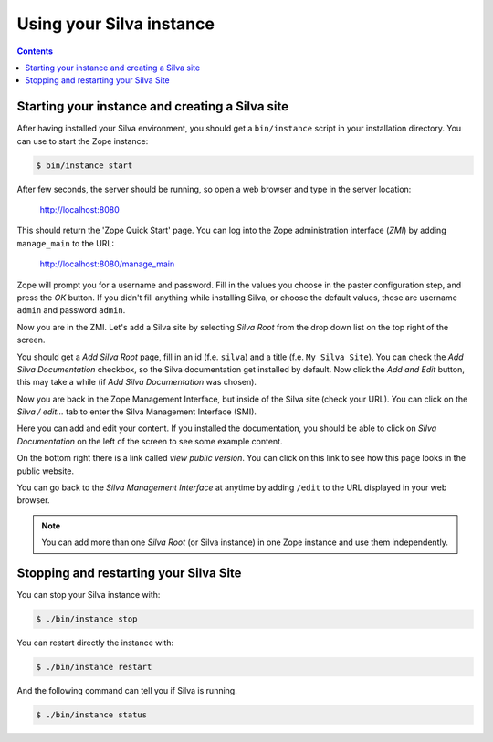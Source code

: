 Using your Silva instance
=========================

.. contents::

.. _starting-creating-silva-site:

Starting your instance and creating a Silva site
------------------------------------------------

After having installed your Silva environment, you should get a
``bin/instance`` script in your installation directory. You can use to
start the Zope instance:

.. code-block:: sh

   $ bin/instance start

After few seconds, the server should be running, so open a web browser and
type in the server location:

    http://localhost:8080

This should return the 'Zope Quick Start' page. You can log into the
Zope administration interface (*ZMI*) by adding ``manage_main`` to the
URL:

    http://localhost:8080/manage_main

Zope will prompt you for a username and password. Fill in the values
you choose in the paster configuration step, and press the *OK*
button. If you didn't fill anything while installing Silva, or choose
the default values, those are username ``admin`` and password ``admin``.

Now you are in the ZMI. Let's add a Silva site by selecting *Silva
Root* from the drop down list on the top right of the screen.

You should get a *Add Silva Root* page, fill in an id (f.e. ``silva``)
and a title (f.e. ``My Silva Site``). You can check the *Add Silva
Documentation* checkbox, so the Silva documentation get installed by
default.  Now click the *Add and Edit* button, this may take a while
(if *Add Silva Documentation* was chosen).

Now you are back in the Zope Management Interface, but inside of the
Silva site (check your URL). You can click on the *Silva / edit...*
tab to enter the Silva Management Interface (SMI).

Here you can add and edit your content. If you installed the
documentation, you should be able to click on *Silva Documentation* on
the left of the screen to see some example content.

On the bottom right there is a link called *view public version*. You
can click on this link to see how this page looks in the public
website.

You can go back to the *Silva Management Interface* at anytime by
adding ``/edit`` to the URL displayed in your web browser.

.. note::

   You can add more than one *Silva Root* (or Silva instance) in one
   Zope instance and use them independently.


Stopping and restarting your Silva Site
---------------------------------------

You can stop your Silva instance with:

.. code-block:: sh

   $ ./bin/instance stop

You can restart directly the instance with:

.. code-block:: sh

   $ ./bin/instance restart

And the following command can tell you if Silva is running.

.. code-block:: sh

   $ ./bin/instance status

